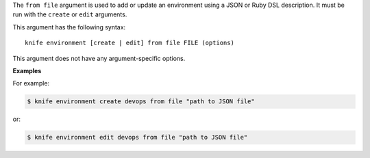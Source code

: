 .. The contents of this file are included in multiple topics.
.. This file describes a command or a sub-command for Knife.
.. This file should not be changed in a way that hinders its ability to appear in multiple documentation sets.


The ``from file`` argument is used to add or update an environment using a JSON or Ruby DSL description. It must be run with the ``create`` or ``edit`` arguments.

This argument has the following syntax::

   knife environment [create | edit] from file FILE (options)

This argument does not have any argument-specific options.

**Examples**

For example:

.. code-block:: bash

   $ knife environment create devops from file "path to JSON file"

or:

.. code-block:: bash

   $ knife environment edit devops from file "path to JSON file"


